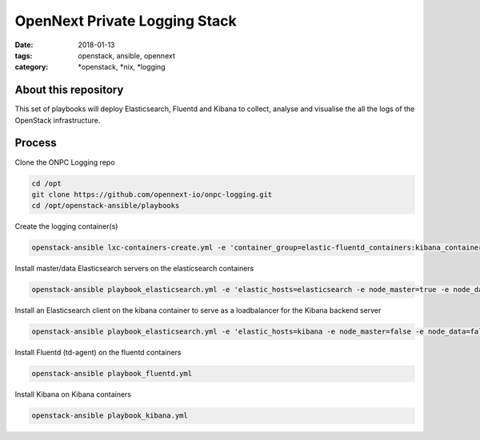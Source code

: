 OpenNext Private Logging Stack
##############################
:date: 2018-01-13
:tags: openstack, ansible, opennext
:category: \*openstack, \*nix, \*logging


About this repository
---------------------

This set of playbooks will deploy Elasticsearch, Fluentd and Kibana to collect,
analyse and visualise the all the logs of the OpenStack infrastructure.

Process
-------


Clone the ONPC Logging repo

.. code-block:: bash

    cd /opt
    git clone https://github.com/opennext-io/onpc-logging.git
    cd /opt/openstack-ansible/playbooks

Create the logging container(s)

.. code-block:: bash

    openstack-ansible lxc-containers-create.yml -e 'container_group=elastic-fluentd_containers:kibana_containers'

Install master/data Elasticsearch servers on the elasticsearch containers

.. code-block:: bash

    openstack-ansible playbook_elasticsearch.yml -e 'elastic_hosts=elasticsearch -e node_master=true -e node_data=true'

Install an Elasticsearch client on the kibana container to serve as a loadbalancer for the Kibana backend server

.. code-block:: bash

    openstack-ansible playbook_elasticsearch.yml -e 'elastic_hosts=kibana -e node_master=false -e node_data=false'

Install Fluentd (td-agent) on the fluentd containers
   
.. code-block:: bash

    openstack-ansible playbook_fluentd.yml

Install Kibana on Kibana containers

.. code-block:: bash

    openstack-ansible playbook_kibana.yml
